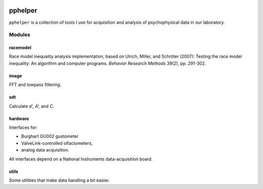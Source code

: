 |travis-ci|_


========
pphelper
========

``pphelper`` is a collection of tools I use for acquisition and
analysis of psychophysical data in our laboratory.

*******
Modules
*******

racemodel
=========
Race model inequality analysis implementation,
based on Ulrich, Miller, and Schröter (2007):
Testing the race model inequality: An algorithm and computer programs.
*Behavior Research Methods* 39(2), pp. 291-302.

image
=====
FFT and lowpass filtering.

sdt
===
Calculate *d', A',* and *C*.

hardware
========
Interfaces for:

- Burghart GU002 gustometer
- ValveLink-controlled olfactometers,
- analog data acquisition.

All interfaces depend on a National Instruments data-acquisition board.

utils
=====
Some utilities that make data handling a bit easier.

.. |travis-ci| image:: https://secure.travis-ci.org/hoechenberger/pphelper.png?branch=master
.. _travis-ci: https://travis-ci.org/hoechenberger/pphelper

.. |travis-ci| image:: https://secure.travis-ci.org/hoechenberger/pphelper.png?branch=master
    :alt: Build Status
    :scale: 100%
    :target: https://travis-ci.org/hoechenberger/pphelper

.. |readthedocs| image:: https://readthedocs.org/projects/pphelper/badge/?version=latest
    :alt: Documentation Status
    :scale: 100%
    :target: https://readthedocs.org/projects/pphelper
